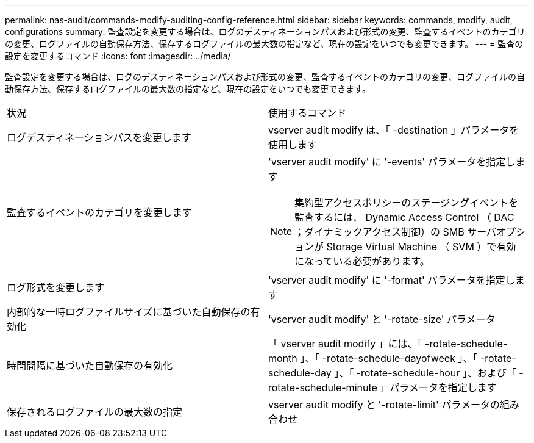 ---
permalink: nas-audit/commands-modify-auditing-config-reference.html 
sidebar: sidebar 
keywords: commands, modify, audit, configurations 
summary: 監査設定を変更する場合は、ログのデスティネーションパスおよび形式の変更、監査するイベントのカテゴリの変更、ログファイルの自動保存方法、保存するログファイルの最大数の指定など、現在の設定をいつでも変更できます。 
---
= 監査の設定を変更するコマンド
:icons: font
:imagesdir: ../media/


[role="lead"]
監査設定を変更する場合は、ログのデスティネーションパスおよび形式の変更、監査するイベントのカテゴリの変更、ログファイルの自動保存方法、保存するログファイルの最大数の指定など、現在の設定をいつでも変更できます。

[cols=""30"]
|===


| 状況 | 使用するコマンド 


 a| 
ログデスティネーションパスを変更します
 a| 
vserver audit modify は、「 -destination 」パラメータを使用します



 a| 
監査するイベントのカテゴリを変更します
 a| 
'vserver audit modify' に '-events' パラメータを指定します


NOTE: 集約型アクセスポリシーのステージングイベントを監査するには、 Dynamic Access Control （ DAC ；ダイナミックアクセス制御）の SMB サーバオプションが Storage Virtual Machine （ SVM ）で有効になっている必要があります。



 a| 
ログ形式を変更します
 a| 
'vserver audit modify' に '-format' パラメータを指定します



 a| 
内部的な一時ログファイルサイズに基づいた自動保存の有効化
 a| 
'vserver audit modify' と '-rotate-size' パラメータ



 a| 
時間間隔に基づいた自動保存の有効化
 a| 
「 vserver audit modify 」には、「 -rotate-schedule-month 」、「 -rotate-schedule-dayofweek 」、「 -rotate-schedule-day 」、「 -rotate-schedule-hour 」、および「 -rotate-schedule-minute 」パラメータを指定します



 a| 
保存されるログファイルの最大数の指定
 a| 
vserver audit modify と '-rotate-limit' パラメータの組み合わせ

|===